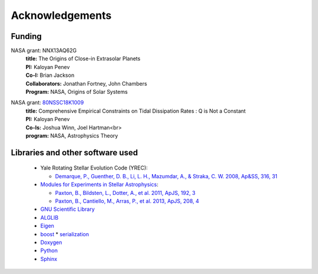 ****************
Acknowledgements
****************

=======
Funding
=======

NASA grant: NNX13AQ62G
    | **title:** The Origins of Close-in Extrasolar Planets
    | **PI:** Kaloyan Penev
    | **Co-I:** Brian Jackson
    | **Collaborators:** Jonathan Fortney, John Chambers
    | **Program:** NASA, Origins of Solar Systems

NASA grant: `80NSSC18K1009 <https://nspires.nasaprs.com/external/viewrepositorydocument/cmdocumentid=634152/solicitationId=%7B7E604705-1A88-96E3-3F4C-A44163B7B95F%7D/viewSolicitationDocument=1/ATP17%20Abstracts%20Approved-%208-3-18.pdf>`_
    | **title:** Comprehensive Empirical Constraints on Tidal Dissipation Rates : Q is Not a Constant
    | **PI:** Kaloyan Penev
    | **Co-Is:** Joshua Winn, Joel Hartman<br>
    | **program:** NASA, Astrophysics Theory


=================================
Libraries and other software used
=================================

  * Yale Rotating Stellar Evolution Code (YREC):

    * `Demarque, P., Guenther, D. B., Li, L. H., Mazumdar, A., & Straka, C. W.
      2008, Ap&SS, 316, 31
      <http://adsabs.harvard.edu/abs/2008Ap%26SS.316...31D>`_

  * `Modules for Experiments in Stellar Astrophysics
    <http://mesa.sourceforge.net/>`_:

    * `Paxton, B., Bildsten,  L., Dotter, A., et al. 2011, ApJS, 192, 3 <http://adsabs.harvard.edu/abs/2011ApJS..192....3P>`_
    * `Paxton, B., Cantiello, M., Arras, P., et al. 2013, ApJS, 208, 4 <http://adsabs.harvard.edu/abs/2013ApJS..208....4P>`_

  * `GNU Scientific Library <http://www.gnu.org/software/gsl/>`_

  * `ALGLIB <http://www.alglib.net/>`_

  * `Eigen <http://eigen.tuxfamily.org/index.php?title=Main_Page>`_

  * `boost <http://www.boost.org/>`_
    * `serialization <http://www.boost.org/doc/libs/1_54_0/libs/serialization/doc/index.html>`_

  * `Doxygen <http://www.stack.nl/~dimitri/doxygen/>`_

  * `Python <https://www.python.org/>`_

  * `Sphinx <https://www.sphinx-doc.org/en/master/index.htmla>`_
